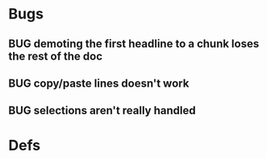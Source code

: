 * Bugs
** BUG demoting the first headline to a chunk loses the rest of the doc
** BUG copy/paste lines doesn't work
** BUG selections aren't really handled
* Defs
#+TODO: TODO BUG | DONE

